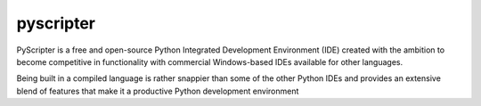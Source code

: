 ﻿
.. index::
   pair: IDE ; pyscripter
   pair: IDE ; Python


.. pyscripter:

===========
pyscripter
===========

.. seealso::

   - http://code.google.com/p/pyscripter/

PyScripter is a free and open-source Python Integrated Development Environment
(IDE) created with the ambition to become competitive in functionality with
commercial Windows-based IDEs available for other languages.

Being built in a compiled language is rather snappier than some of the other
Python IDEs and provides an extensive blend of features that make it a
productive Python development environment












